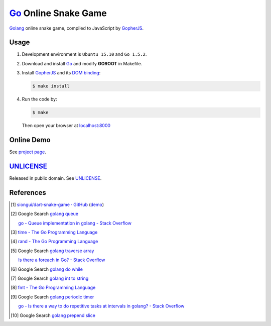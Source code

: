 =====================
Go_ Online Snake Game
=====================

Golang_ online snake game, compiled to JavaScript by GopherJS_.

Usage
=====

1. Development environment is ``Ubuntu 15.10`` and ``Go 1.5.2``.

2. Download and install Go_ and modify **GOROOT** in Makefile.

3. Install GopherJS_ and its `DOM binding`_:

   .. code-block:: bash

     $ make install

4. Run the code by:

   .. code-block:: bash

     $ make

   Then open your browser at `localhost:8000 <http://localhost:8000/>`_


Online Demo
===========

See `project page <http://siongui.github.io/go-online-snake-game/>`_.


UNLICENSE_
==========

Released in public domain. See UNLICENSE_.


References
==========

.. [1] `siongui/dart-snake-game · GitHub <https://github.com/siongui/dart-snake-game>`_
       (`demo <http://siongui.github.io/dart-snake-game/>`__)

.. [2] Google Search `golang queue <https://www.google.com/search?q=golang+queue>`_

       `go - Queue implementation in golang - Stack Overflow <http://stackoverflow.com/questions/2818852/queue-implementation-in-golang>`_

.. [3] `time - The Go Programming Language <https://golang.org/pkg/time/>`_

.. [4] `rand - The Go Programming Language <https://golang.org/pkg/math/rand/>`_

.. [5] Google Search `golang traverse array <https://www.google.com/search?q=golang+traverse+array>`_

       `Is there a foreach in Go? - Stack Overflow <http://stackoverflow.com/questions/7782411/is-there-a-foreach-in-go>`_

.. [6] Google Search `golang do while <https://www.google.com/search?q=golang+do+while>`_

.. [7] Google Search `golang int to string <https://www.google.com/search?q=golang+int+to+string>`_

.. [8] `fmt - The Go Programming Language <https://golang.org/pkg/fmt/>`_

.. [9] Google Search `golang periodic timer <https://www.google.com/search?q=golang+periodic+timer>`_

       `go - Is there a way to do repetitive tasks at intervals in golang? - Stack Overflow <http://stackoverflow.com/questions/16466320/is-there-a-way-to-do-repetitive-tasks-at-intervals-in-golang>`_

.. [10] Google Search `golang prepend slice <https://www.google.com/search?q=golang+prepend+slice>`_


.. _Go: https://golang.org/
.. _Golang: https://golang.org/
.. _GopherJS: http://www.gopherjs.org/
.. _DOM binding: https://godoc.org/honnef.co/go/js/dom
.. _UNLICENSE: http://unlicense.org/
